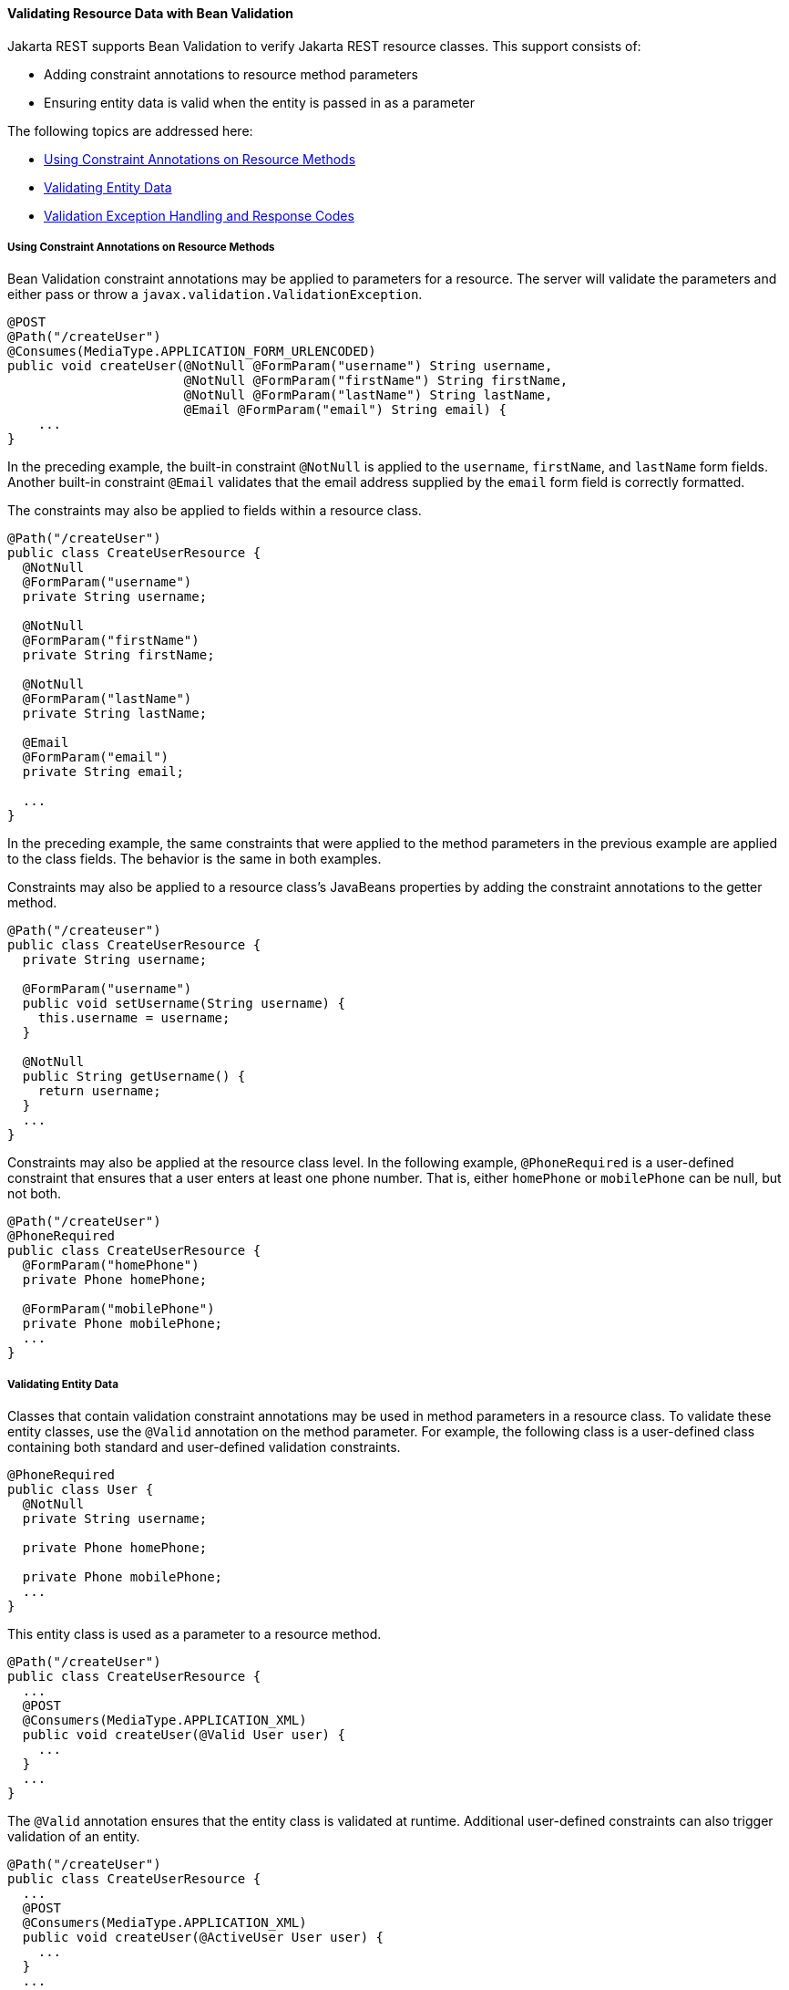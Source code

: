 [[BABCJEDF]][[validating-resource-data-with-bean-validation]]

==== Validating Resource Data with Bean Validation

Jakarta REST supports Bean Validation to verify Jakarta REST resource classes.
This support consists of:

* Adding constraint annotations to resource method parameters
* Ensuring entity data is valid when the entity is passed in as a
parameter

The following topics are addressed here:

* link:#CIHJAFGI[Using Constraint Annotations on Resource Methods]
* link:#CIHFDCBI[Validating Entity Data]
* link:#CIHCHEFH[Validation Exception Handling and Response Codes]

[[CIHJAFGI]][[using-constraint-annotations-on-resource-methods]]

===== Using Constraint Annotations on Resource Methods

Bean Validation constraint annotations may be applied to parameters for
a resource. The server will validate the parameters and either pass or
throw a `javax.validation.ValidationException`.

[source,oac_no_warn]
----
@POST
@Path("/createUser")
@Consumes(MediaType.APPLICATION_FORM_URLENCODED)
public void createUser(@NotNull @FormParam("username") String username,
                       @NotNull @FormParam("firstName") String firstName,
                       @NotNull @FormParam("lastName") String lastName,
                       @Email @FormParam("email") String email) {
    ...
}
----

In the preceding example, the built-in constraint `@NotNull` is applied
to the `username`, `firstName`, and `lastName` form fields. Another
built-in constraint `@Email` validates that the email address supplied
by the `email` form field is correctly formatted.

The constraints may also be applied to fields within a resource class.

[source,oac_no_warn]
----
@Path("/createUser")
public class CreateUserResource {
  @NotNull
  @FormParam("username")
  private String username;

  @NotNull
  @FormParam("firstName")
  private String firstName;

  @NotNull
  @FormParam("lastName")
  private String lastName;

  @Email
  @FormParam("email")
  private String email;

  ...
}
----

In the preceding example, the same constraints that were applied to the
method parameters in the previous example are applied to the class
fields. The behavior is the same in both examples.

Constraints may also be applied to a resource class's JavaBeans
properties by adding the constraint annotations to the getter method.

[source,oac_no_warn]
----
@Path("/createuser")
public class CreateUserResource {
  private String username;

  @FormParam("username")
  public void setUsername(String username) {
    this.username = username;
  }

  @NotNull
  public String getUsername() {
    return username;
  }
  ...
}
----

Constraints may also be applied at the resource class level. In the
following example, `@PhoneRequired` is a user-defined constraint that
ensures that a user enters at least one phone number. That is, either
`homePhone` or `mobilePhone` can be null, but not both.

[source,oac_no_warn]
----
@Path("/createUser")
@PhoneRequired
public class CreateUserResource {
  @FormParam("homePhone")
  private Phone homePhone;

  @FormParam("mobilePhone")
  private Phone mobilePhone;
  ...
}
----

[[CIHFDCBI]][[validating-entity-data]]

===== Validating Entity Data

Classes that contain validation constraint annotations may be used in
method parameters in a resource class. To validate these entity classes,
use the `@Valid` annotation on the method parameter. For example, the
following class is a user-defined class containing both standard and
user-defined validation constraints.

[source,oac_no_warn]
----
@PhoneRequired
public class User {
  @NotNull
  private String username;

  private Phone homePhone;

  private Phone mobilePhone;
  ...
}
----

This entity class is used as a parameter to a resource method.

[source,oac_no_warn]
----
@Path("/createUser")
public class CreateUserResource {
  ...
  @POST
  @Consumers(MediaType.APPLICATION_XML)
  public void createUser(@Valid User user) {
    ...
  }
  ...
}
----

The `@Valid` annotation ensures that the entity class is validated at
runtime. Additional user-defined constraints can also trigger validation
of an entity.

[source,oac_no_warn]
----
@Path("/createUser")
public class CreateUserResource {
  ...
  @POST
  @Consumers(MediaType.APPLICATION_XML)
  public void createUser(@ActiveUser User user) {
    ...
  }
  ...
}
----

In the preceding example, the user-defined `@ActiveUser` constraint is
applied to the `User` class in addition to the `@PhoneRequired` and
`@NotNull` constraints defined within the entity class.

If a resource method returns an entity class, validation may be
triggered by applying the `@Valid` or any other user-defined constraint
annotation to the resource method.

[source,oac_no_warn]
----
@Path("/getUser")
public class GetUserResource {
  ...
  @GET
  @Path("{username}")
  @Produces(MediaType.APPLICATION_XML)
  @ActiveUser
  @Valid
  public User getUser(@PathParam("username") String username) {
    // find the User
    return user;
  }
  ...
}
----

As in the previous example, the `@ActiveUser` constraint is applied to
the returned entity class as well as the `@PhoneRequired` and `@NotNull`
constraints defined within the entity class.

[[CIHCHEFH]][[validation-exception-handling-and-response-codes]]

===== Validation Exception Handling and Response Codes

If a `javax.validation.ValidationException` or any subclass of
`ValidationException` except `ConstraintValidationException` is thrown,
the Jakarta REST runtime will respond to the client request with a 500
(Internal Server Error) HTTP status code.

If a `ConstraintValidationException` is thrown, the Jakarta REST runtime will
respond to the client with one of the following HTTP status codes:

* `500` (Internal Server Error) if the exception was thrown while
validating a method return type
* `400` (Bad Request) in all other cases
